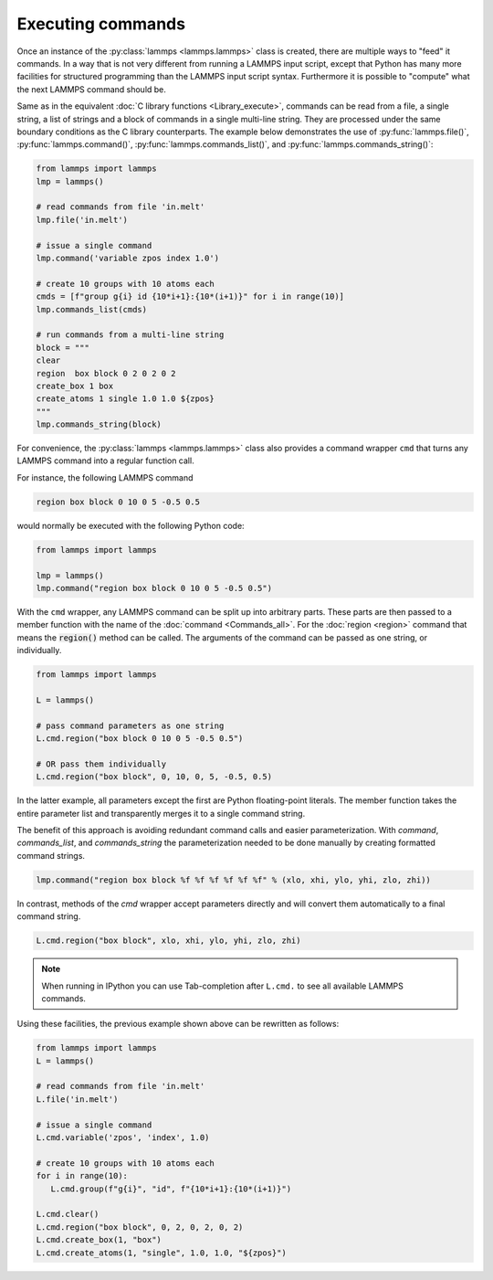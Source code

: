Executing commands
==================

Once an instance of the :py:class:`lammps <lammps.lammps>` class is created, there are
multiple ways to "feed" it commands. In a way that is not very different from
running a LAMMPS input script, except that Python has many more facilities
for structured programming than the LAMMPS input script syntax. Furthermore
it is possible to "compute" what the next LAMMPS command should be.

Same as in the equivalent :doc:`C library functions <Library_execute>`,
commands can be read from a file, a single string, a list of strings and a
block of commands in a single multi-line string. They are processed under the
same boundary conditions as the C library counterparts.  The example below
demonstrates the use of :py:func:`lammps.file()`, :py:func:`lammps.command()`,
:py:func:`lammps.commands_list()`, and :py:func:`lammps.commands_string()`:

.. code-block:: python

   from lammps import lammps
   lmp = lammps()

   # read commands from file 'in.melt'
   lmp.file('in.melt')

   # issue a single command
   lmp.command('variable zpos index 1.0')

   # create 10 groups with 10 atoms each
   cmds = [f"group g{i} id {10*i+1}:{10*(i+1)}" for i in range(10)]
   lmp.commands_list(cmds)

   # run commands from a multi-line string
   block = """
   clear
   region  box block 0 2 0 2 0 2
   create_box 1 box
   create_atoms 1 single 1.0 1.0 ${zpos}
   """
   lmp.commands_string(block)

For convenience, the :py:class:`lammps <lammps.lammps>` class also provides a
command wrapper ``cmd`` that turns any LAMMPS command into a regular function
call.

For instance, the following LAMMPS command

.. code-block:: LAMMPS

   region box block 0 10 0 5 -0.5 0.5

would normally be executed with the following Python code:

.. code-block:: python

   from lammps import lammps

   lmp = lammps()
   lmp.command("region box block 0 10 0 5 -0.5 0.5")

With the ``cmd`` wrapper, any LAMMPS command can be split up into arbitrary parts.
These parts are then passed to a member function with the name of the :doc:`command <Commands_all>`.
For the :doc:`region <region>` command that means the :code:`region()` method can be called.
The arguments of the command can be passed as one string, or
individually.

.. code-block:: python

   from lammps import lammps

   L = lammps()

   # pass command parameters as one string
   L.cmd.region("box block 0 10 0 5 -0.5 0.5")

   # OR pass them individually
   L.cmd.region("box block", 0, 10, 0, 5, -0.5, 0.5)

In the latter example, all parameters except the first are Python floating-point literals. The
member function takes the entire parameter list and transparently merges it to a single command
string.

The benefit of this approach is avoiding redundant command calls and easier
parameterization. With `command`, `commands_list`, and `commands_string` the
parameterization needed to be done manually by creating formatted command
strings.

.. code-block:: python

   lmp.command("region box block %f %f %f %f %f %f" % (xlo, xhi, ylo, yhi, zlo, zhi))

In contrast, methods of the `cmd` wrapper accept parameters directly and will convert
them automatically to a final command string.

.. code-block:: python

   L.cmd.region("box block", xlo, xhi, ylo, yhi, zlo, zhi)

.. note::

   When running in IPython you can use Tab-completion after ``L.cmd.`` to see
   all available LAMMPS commands.

Using these facilities, the previous example shown above can be rewritten as follows:

.. code-block:: python

   from lammps import lammps
   L = lammps()

   # read commands from file 'in.melt'
   L.file('in.melt')

   # issue a single command
   L.cmd.variable('zpos', 'index', 1.0)

   # create 10 groups with 10 atoms each
   for i in range(10):
      L.cmd.group(f"g{i}", "id", f"{10*i+1}:{10*(i+1)}")

   L.cmd.clear()
   L.cmd.region("box block", 0, 2, 0, 2, 0, 2)
   L.cmd.create_box(1, "box")
   L.cmd.create_atoms(1, "single", 1.0, 1.0, "${zpos}")
